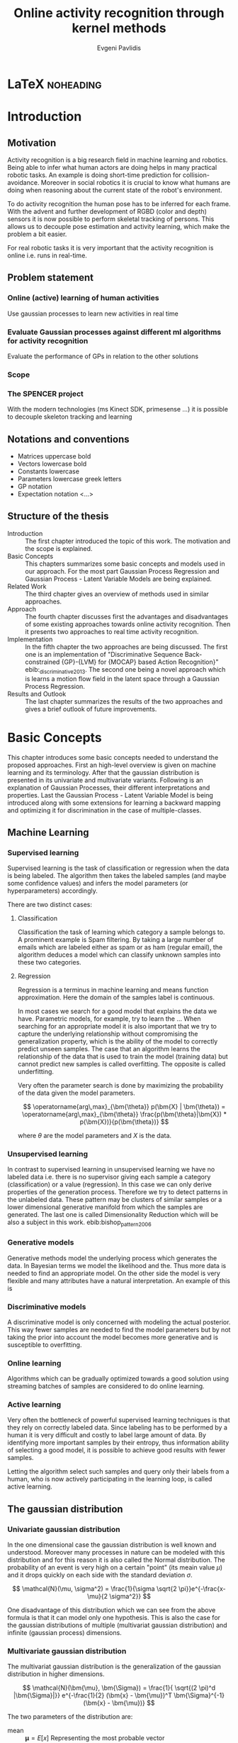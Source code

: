 #+PROPERTY: header-args:lisp :results replace :session
#+PROPERTY: header-args:python :results none :session test :exports none

#+COLUMNS: %25ITEM %TAGS %PRIORITY %TODO

* LaTeX                                                            :noheading:

#+BEGIN_SRC emacs-lisp :exports none
(setenv "PYTHONPATH" (concat (getenv "PYTHONPATH") ":./code/spencer"))
#+END_SRC

#+TITLE: Online activity recognition through kernel methods
#+AUTHOR: Evgeni Pavlidis

#+LaTeX_CLASS: scrbook
#+LaTeX_CLASS_OPTIONS: [11pt,a4paper,bibtotoc,idxtotoc,headsepline,footsepline,footexclude,BCOR12mm,DIV13]
#+LaTeX_CMD: xelatex

# --- Packages
#
#+LaTeX_HEADER: \usepackage{pdfsync}
#+LaTeX_HEADER: \usepackage{scrpage2}

#+LaTeX_HEADER: \usepackage{hyperref}


#+LaTeX_HEADER: \usepackage{palatino}
#+LaTeX_HEADER: \usepackage{pifont}
#+LaTeX_HEADER: \usepackage{rotating}
#+LaTeX_HEADER: \usepackage{float}
#+LaTeX_HEADER: \usepackage[utf8]{inputenc}
#+LaTeX_HEADER: \usepackage{marvosym}

#+LaTeX_HEADER: \usepackage{amsmath}
#+LaTeX_HEADER: \usepackage{amsfonts}
#+LaTeX_HEADER: \usepackage{amssymb}
#+LaTeX_HEADER: \usepackage{bm}
#+LaTeX_HEADER: \usepackage{textcomp}

#+LaTeX_HEADER: \usepackage{makeidx}
#+LaTeX_HEADER: \usepackage{subfigure}
#+LaTex_HEADER: \usepackage{graphicx}

#+LaTeX_HEADER: \usepackage{todonotes}
#+LaTeX_HEADER: \usepackage{setspace}


#+LaTeX_HEADER: \usepackage{titlesec}
#+LaTeX_HEADER: \usepackage{emptypage}
#+LaTeX_HEADER: \usepackage{styles/tumlogo}


# --- Options
#
#+LaTeX_HEADER: \pagestyle{scrheadings}



# --- TITLE ---
#
#+LaTeX_HEADER: \let\OldMaketitle\maketitle
#+LaTeX_HEADER: \renewcommand{\maketitle}{
#+LaTeX_HEADER: \pagenumbering{roman} 
#+LaTeX_HEADER:
#+LaTeX_HEADER: }



#+begin_latex
\include{components/info}
\include{components/cover}
\include{components/titlepage}

\include{components/abstract}
\include{components/abstract_german}
\include{components/disclaimer}
#+end_latex






# --- Table of Contents
# 
#+OPTIONS: toc:nil   
#+TOC: headlines 2

# --- Bibliography
#
#+BIBLIOGRAPHY: bibliography plain limit:t
#+STYLE: &lt;link rel="stylesheet" type="text/css" href="css/org.c


#+begin_latex

\newcommand{\TODO}[1]{\todo[color=red]{#1}}
\listoftodos 
\pagenumbering{arabic} 


\setcounter{secnumdepth}{2}

#+end_latex


\TODO{cite:software packages and tools used}
\TODO[color=red,textsize=large]{cite:datasets (mocap, daily activities, ms activities)}
\TODO{Check bibliography style and data!!!}


* Introduction
** Motivation
Activity recognition is a big research field in machine learning and robotics. Being able to infer what human actors are doing helps in many practical robotic tasks. An example is doing short-time prediction for collision-avoidance. Moreover in social robotics it is crucial to know what humans are doing when reasoning about the current state of the robot's environment.

To do activity recognition the human pose has to be inferred for each frame.  
With the advent and further development of RGBD (color and depth) sensors it is now possible to perform skeletal tracking of persons. This allows us to decouple pose estimation and activity learning, which make the problem a bit easier.

For real robotic tasks it is very important that the activity recognition is online i.e. runs in real-time. 

** Problem statement
*** Online (active) learning of human activities
Use gaussian processes to learn new activities in real time
*** Evaluate Gaussian processes against different ml algorithms for activity recognition
Evaluate the performance of GPs in relation to the other solutions

*** Scope
*** The SPENCER project
\missingfigure{spencer prototype robot (Bender B21)}

\missingfigure{spencer robot}
With the modern technologies (ms Kinect SDK, primesense ...) it is possible to decouple skeleton tracking and learning

\missingfigure{skeleton representation}

** Notations and conventions
- Matrices uppercase bold
- Vectors lowercase bold
- Constants lowercase
- Parameters lowercase greek letters
- GP notation
- Expectation notation <...>
** Structure of the thesis
- Introduction ::
   The first chapter introduced the topic of this work. The motivation and the scope is explained.
- Basic Concepts ::
   This chapters summarizes some basic concepts and models used in our approach. For the most part Gaussian Process Regression and Gaussian Process - Latent Variable Models are being explained. 
- Related Work :: The third chapter gives an overview of methods used in similar approaches.
- Approach :: The fourth chapter discusses first the advantages and disadvantages of some existing approaches towards online activity recognition. Then it presents two approaches to real time activity recognition. 
- Implementation :: In the fifth chapter the two approaches are being discussed. The first one is an implementation of "Discriminative Sequence Back-constrained {GP}-{LVM} for {MOCAP} based Action Recognition}" ebib:_discriminative_2013. The second one being a novel approach which is learns a motion flow field in the latent space through a Gaussian Process Regression.
- Results and Outlook :: The last chapter summarizes the results of the two approaches and gives a brief outlook of future improvements.

* Basic Concepts
This chapter introduces some basic concepts needed to understand the proposed approaches. First an high-level overview is given on machine learning and its terminology. After that the gaussian distribution is presented in its univariate and multivariate variants. Following is an explanation of Gaussian Processes, their different interpretations and properties. Last the Gaussian Process - Latent Variable Model is being introduced along with some extensions for learning a backward mapping and optimizing it for discrimination in the case of multiple-classes. 
 
** Machine Learning
*** Supervised learning
Supervised learning is the task of classification or regression when the data is being labeled. 
The algorithm then takes the labeled samples (and maybe some confidence values) and infers the model parameters (or hyperparameters) accordingly. 

There are two distinct cases:

**** Classification
\missingfigure{classification example}
Classification the task of learning which category a sample belongs to. A prominent example is Spam filtering. By taking a large number of emails which are labeled either as spam or as ham (regular email), the algorithm deduces a model which can classify unknown samples into these two categories.

**** Regression
\missingfigure{regression example}
Regression is a terminus in machine learning and means function approximation. Here the domain of the samples label is continuous. 

In most cases we search for a good model that explains the data we have. Parametric models, for example, try to learn the ...
When searching for an appropriate model it is also important that we try to capture the underlying relationship without compromising the generalization property, which is the ability of the model to correctly predict unseen samples. The case that an algorithm learns the relationship of the data that is used to train the model (training data) but cannot predict new samples is called overfitting. The opposite is called underfitting. 


Very often the parameter search is done by maximizing the probability of the data given the model parameters. 

$$ \operatorname{arg\,max}_{\bm{\theta}} p(\bm{X} | \bm{\theta}) = \operatorname{arg\,max}_{\bm{\theta}} \frac{p(\bm{\theta}|\bm{X}) * p(\bm{X})}{p(\bm{\theta})} $$

where $\theta$ are the model parameters and $X$ is the data.

*** Unsupervised learning
In contrast to supervised learning in unsupervised learning we have no labeled data i.e. there is no supervisor giving each sample a category (classification) or a value (regression). In this case we can only derive properties of the generation process. Therefore we try to detect patterns in the unlabeled data. These pattern may be clusters of similar samples or a lower dimensional generative manifold from which the samples are generated. The last one is called Dimensionality Reduction which will be also a subject in this work. ebib:bishop_pattern_2006 

\missingfigure{dimensionality reduction example}

*** Generative models
Generative methods model the underlying process which generates the data. In Bayesian terms we model the likelihood and the. Thus more data is needed to find an appropriate model. On the other side the model is very flexible and many attributes have a natural interpretation. An example of this is \todo{generative model example}

*** Discriminative models
A discriminative model is only concerned with modeling the actual posterior. This way fewer samples are needed to find the model parameters but by not taking the prior into account the model becomes more generative and is susceptible to overfitting.

*** Online learning
Algorithms which can be gradually optimized towards a good solution using streaming batches of samples are considered to do online learning. 

*** Active learning
Very often the bottleneck of powerful supervised learning techniques is that they rely on correctly labeled data. Since labeling has to be performed by a human it is very difficult and costly to label large amount of data. By identifying more important samples by their entropy, thus information ability of selecting a good model, it is possible to achieve good results with fewer samples.

Letting the algorithm select such samples and query only their labels from a human, who is now actively participating in the learning loop, is called active learning. 

** The gaussian distribution
*** Univariate gaussian distribution
In the one dimensional case the gaussian distribution is well known and understood. Moreover many processes in nature can be modeled with this distribution and for this reason it is also called the Normal distribution. The probability of an event is very high on a certain "point" (its meain value $\mu$) and it drops quickly on each side with the standard deviation $\sigma$.

$$ \mathcal{N}(\mu, \sigma^2) = \frac{1}{\sigma  \sqrt{2 \pi}}e^{-\frac{x-\mu}{2 \sigma^2}} $$

One disadvantage of this distribution which we can see from the above formula is that it can model only one hypothesis. This is also the case for the gaussian distributions of multiple (multivariat gaussian distribution) and infinite (gaussian process) dimensions.

*** Multivariate gaussian distribution
The multivariat gaussian distribution is the generalization of the gaussian distribution in higher dimensions.

$$ \mathcal{N}(\bm{\mu}, \bm{\Sigma}) =  \frac{1}{  \sqrt{(2 \pi)^d |\bm{\Sigma}|}}
e^{-\frac{1}{2} (\bm{x} - \bm{\mu})^T \bm{\Sigma}^{-1}  (\bm{x} - \bm{\mu})} $$

The two parameters of the distribution are:
- mean :: $\bm{\mu} = E[x]$ Representing the most probable vector
- covariance :: $\bm{\Sigma}$ Representing the mutual variance for each pair of the elements of the random vector: $\bm{\Sigma}_{ij} = Cov[x_i, x_j]$

The exponent is mahalanobis distance, which measures the distance of a point to the ellipsoid defined by the covariance matrix.\todo{cite}

*** Properties of gaussian distributions
\todo{Write about total probability and such}
Aside for being an appropriate model for many processes occurring in nature, gaussian distributions are also very nice to work with. The marginal and conditional of two gaussian distributions are also gaussian. 

One reason GPs are straightforward and work is the math behind them. It is just linear algebra operations.

Product of two multivariate gaussian distributions:

$$ \mathcal{N}(\bm{x}; \bm{\mu_x}, \bm{\Sigma_x} ) \mathcal{N}(\bm{y}; \bm{\mu_y}, \bm{\Sigma_y} ) =  
\frac{1}{  \sqrt{(2 \pi)^d |\bm{\Sigma}|}} e^{-\frac{1}{2} (\bm{x} - \bm{\mu_x})^T \bm{\Sigma}^{-1}  (\bm{x} - \bm{\mu})} 
\frac{1}{  \sqrt{(2 \pi)^d |\bm{\Sigma}|}} e^{-\frac{1}{2} (\bm{x} - \bm{\mu_y})^T \bm{\Sigma}^{-1}  (\bm{x} - \bm{\mu_y})} $$


Marginal of a multivariate gaussian:

Conditional of a multivariate gaussian: 



\todo{cite Gaussian Winter School slides Philipp Hennig}



** Gaussian Processes
Consider the multivariate gaussian distribution above. If we want to model the distribution of discrete function defined over a finite interval,
we can treat each element of the vector $\bm{x}$ as an point of the function. Thus we can we can view the multivariate gaussian distribution as a probability function over the function space. Letting the dimensionality $d$ go to infinity (the distance between each point goes to zero) we can model continuous functions. ... ueberleitung GPs ... 

In this case the mean is a point in the function space, thus a function $E[\bm{x}] = f(x)$. And because of the fact that we now have infinite dimensions the covariance can be seen as an "/infinite/ matrix/", thus a function of two elements: $Cov(x,y)$.
 

Thus it can be seen as a gaussian distribution over the function space. ebib:rasmu



ssen_gaussian_2006

A gaussian process can be also seen as the bayesean posterior consisting of the product of the (gaussian) functional prior and the observed samples.??? Another view is a kernelized regression with infinite parameters. ebib:rasmussen_gaussian_2006

A gaussian process is a non-parametric model and is governed by the hyperparameters of the used kernel. This also means that the model is less prune to overfitting which is an important property as it not needed to perform cross validation.

*** ARD kernel
*** Regression
\missingfigure{nice GP regression example}

*** Learning
In the case of a GP the learning phase is different than in parametric models, where the model parameters are inferred from the data.  
GPs hyperparameter learning by variational optimization (data fit term + cov. regularizer)

In contrast to parametric models gaussian processes are less prune to overfitting because of the covariance regularizer term.


$$ E(\theta) = \frac{1}{2}\log({K}) - \frac{y^T K^{-1} y}{2} $$

*** Classification
Classifying with GPs is a little more involved, because of the
discriminative function and the fact that the likelihood \todo{explain
problems of GP classification right} is not a Gaussian. For this
reason different models exist which try to approximate this
likelihood.

*** Advantages
**** non parametric
Because the model is not parametric it does not suffer from  

**** probabilistic
The hyperparameters can be interpreted. The lenghtscale controls how much neighboring points contribute to the covariance of the function.

**** generative


**** nice for Bayesian
**** linear algebra operations (marginals and conditionals)
*** Disadvantages
**** Unimodal
**** susceptible to outliers
The student-t distribution is robust against outliers but is much harder to deal with.
**** high computational complexity
$\mathcal{O}(n^3)$

There are sparse GP methods which approximate the model. An example are the informative vector machines (IVM) which reduce the complexity to $\mathcal{O}(d^2 n)$ where d is a subset of the samples selected by maximum entropy. ebib:lawrence_fast_2003

**** memory heavy
A GP saves all data points...


*** Algorithms
**** Sparse GPs (IVM)
***** IVM for multiple classes ebib:seeger_sparse_2004

** GP-LVM

The GP-LVM performs a non-linear dimensionality reduction from an observed space$X$ to a latent space $Y$ ebib:lawrence_probabilistic_2005
It does this by maximizing the likelihood $$p(Y|X) = p(Y|f)p(f|X)$$ using a gaussian prior for the mapping $f$. Technically it a GP-LVM is a product of Gaussian Processes which model a regression of the mapping from observed space to one latent dimension. \todo{formulas etc.} 
The model learns a (non-linear) mapping from latent space to observed space. This means also that if we want to compute the latent position of a new observed sample we have to compute the ...\todo{elaborate GP-LVM}. Using a linear kernel the model generalizes to \todo{PCA} PCA. By using a non linear kernel a non-linear mapping is inferred making it a non-linear latent variable model.

\missingfigure{example GP-LVM, skeleton}

*** Principal Components Analysis
The Principal Components Analysis is an method which.

This method has an 
Tipping and Bishop, Journal of the Royal Statistical Society (1999)
  
*** Back-constraints GP-LVM
One problem with this model is that it does not preserve local distances in the latent space.This is because it tries to explain the data by moving distant samples from the observed space also far apart in the latent space. This problem is addressed by Lawrence et al. in the back-constrained GP-LVM ebib:lawrence_local_2006. A mapping $g_i(y_i) = x_i$ is introduced which constrains the points in latent space to be more near if they are also near in the observed space. Instead of optimizing directly on $X$ the back-constrained GP-LVM optimizes using the  mapping instead. 

Having this back-constraints also gives us a mapping from observed space to latent space which can be used to project a new sample into the latent space without costly maximum likelihood estimates. 
\missingfigure{example BCGPLVM}

*** Discriminative GP-LVM
Another improvement in the context of classification in latent space is the Discriminative GP-LVM ebib:urtasun_discriminative_2007. Using the GDA \todo{elaborate GDA} a prior is being enforced on the LVM which ensures that samples from one class are more clustered and different classes are more separated in the latent space. This is done by maximizing the between-class separability and minimizing the within-class variability while optimizing the log likelihood of the GP-LVM.ebib:urtasun_discriminative_2007
 
*** Other variants
**** Bayesian GP-LVM
An interesting approach for computing the likelihood of the latent variable mapping was proposed in ebib:titsias_bayesian_2010. By using a variational method it becomes possible to marginalize over $X$. Doing so the mapping can be learned together with an \todo{explain ARD} ARD kernel. This way the dimensionality of the manifold can be learned from the data. 

**** Subspace GP-LVM

**** Manifold Relevance Determination
Combining the Subspace GP-LVM with the variational approach and the ARD kernel it is possible to learn the manifold \todo{explain MRD}.ebib:damianou_manifold_2012

*** Advantages
*** Disadvantages

**** The objective function is non-convex
This in fact is the biggest problem as it limits its use on real world data, because for more complex data and (latent manifold structures) there will likely be many local minima. For this reason it is crucial to choose a good initialization. Examples are PCA, Local Linear Embedding or Isomap.
*** GP-LVM for human motion
As the space of human motion is high-dimensional (spatio-temporal) dimensionality reduction is crucial for a number of models dealing with human motion (e.g. ebib:fan_gaussian_2011l).
The GP-LVM preserve the distances in the mapping and are therefore suitable to model human motion with high noise of the poses see Urtasun DGPLVM
Newest addition is ebib:jiang_modeling_2014

** Dynamic Time Warping
The Dynamic Time Warping is an algorithm which tries to find a minimal warping path between two sequences. Since we are not interested in the path itself but in the cost of the minimal path we define the DTW as a mapping from two time series to an real value.

\missingfigure{algorithm}

We consider DTW to be a distance which is not entirely correct as the triangle inequality does not hold. Nevertheless it gives us a notion of how similar two time series are and since it is non-negative ( $d(x,y) >= 0$ ), symmetric ( $d(x,y) = d(y,x)$ ) and respects the identity property ( $d(x,x) = 0$ ) it can be used to define a meaningful kernel. ebib:shimodaira_dynamic_2001

* Related work
** Overview
*** a survey on vision based action recognition ebib:poppe_survey_2010
*** machine vision for human activities: a survey ebib:turaga_machine_2008
** Histogram based approaches
*** Motion history image 

*** Motion energy image

** Gaussian Mixture Based HMM for Human DailyActivity Recognition Using 3D Skeleton Features
** Sung et al. ebib:sung_unstructured_2012
*** Features: Skeleton data + HOG features of RGBD image and depth image 
*** Naive classification: SVM
*** Maximum entropy markov model
Solved via max-flow/min-cut
** RGB-D Camera-based Daily Living Activity Recognition ebib:zhang_rgb-d_2012
*** Bag of Features
#+begin_src dot :file figures/bag-of-features-approach.png
   digraph pipeline {
     label="pipeline";
     rankdir=LR;

     node [color=blue, shape=box];
  
     feature_extraction;
     k_means;
     vector_quantization;
     centroids[shape=ellipse];

     feature_extraction -> k_means -> vector_quantization -> centroids;

     subgraph {
        label =  "bag_of_features";
     }     
  }
#+end_src

#+RESULTS:
[[file:figures/bag-of-features-approach.png]]

See [fn:2]

*** Features: Structural and Spatial motion
Feature capturing transition between two frames
*** Bag of Features approach (historgram of features)
*** Other: People identification (reidentification)
** Learning Human Activities and Object Affordances from RGB-D Videos 
*** Learning both: activities and object detection/affordance
*** Using Markov Random Field and SVM for learing
** Eigenjoints ebib:yang_effective_2013
** Gaussian Process - Latent Conditional Random Field (GP-L CFR)
ebib:jiang_modeling_2014 use GP-LVM to reduce dimensionality of human motion. (earlier approach was Gibbs sampling) 
** GPDM
In ebib:wang_gaussian_2005 the dynamics of the latent space is being modeled from time series data. In ebib:wang_gaussian_2008 this model is being used to model human motion by applying a GP-LVM to the high-dimensional mocap data and simultaneously learning the dynamic transition in the latent space:

                     $$ x_{t_{k+1}} = f(x_{k}) $$

$f(x)$ is being modeled by a gaussian process.

This model was applied for activity recognition in ebib:jamalifar_3d_2012 where the classification is done through an SVM in the hyperparameter space. (only 2? features)
** Joint Gait Pose Manifold
The JGPM models the activity and the gait in an common latent space. This way several samples from different persons are modeled with the addition with the gait and do not corrupt the class model.
** Dynamic time warping

** See also 
A class of space-varying parametric motion fields for human activity recognition

** Analysis
Skeleton features are sufficient but other features can be useful:
- hand recognition
- head pose recognition
- situation awareness
  ...
  
*** Observations
- Difference between activity and action
  Activities are composed of actions
- Context information can tremendously help in classification of activities (e.g. object detection and human anticipation)
- Skeleton data is sufficient for classification (ebib:ibbt_does_????)
  and also robust to changes in appearance (most state-of-the-art methods work with visual features)
  and also unobtrusive and sensible data doesn't need to be stored (like face features etc.)
*** Approaches
**** Discriminative Sequence BCGPLVM
Use this to find the activity
***** DTW between walking and walking backwards very big ...
***** not taking temporal dimension into account
**** GPDM
***** approach to classify by hyperparameters not optimal
**** VarGPDS
***** very slow computation
**** Classify by dynamics of the skeleton (this should bring good classification)
***** GPDM can model the dynamics of the movement
***** has good properties (gaussian processes)
***** has intrinsic dim reduction
***** ?? shared GP-LVM to model different activities in the same latent manifold ??
*** Problems and solutions
**** limited sample data - probabilistic model + discriminative
Probabilistic (and generative ??) models are more accurate using fewer samples, because they model the probability directly ...  
**** high dimensional - dim reduction(gp-lvm)

**** classification - BC GP-LVM + discriminative
**** time series data - GPDM
An can be modeled as a sequence of consecutive poses. Hence a dynamical model. By using a dynamical model classification becomes more discriminative. 
**** confidence is important !!!
Using a probabilistic model (especially gaussian processes) we also get a confidence which in turn can be used for active learning
**** high dim. noise => GP-LVM is very robust because of the nature of optimization (distance is preserved instead of locality)
*** Assumtpions
**** Skeleton tracking is correct and stable
For the algorithm we assume that the skeleton extraction from RGBD data works as expected.
This is far from the truth with current skeleton tracking algorithms but we also get confidences of the poses.
This way we can prune a large number of incorrect poses and because we model the dynamics and do not compare poses this is not a big problem.
**** Smooth skeleton transition !!!
**** Correctly labeled samples (no outliers)
*** Ideas
**** Model
***** Use hand and/or head features
****** Head direction is important
****** Hand structure is very important for most tasks
****** Object interrelation ???
****** Use HOG for hand features only
***** Bhattacharyya distance

***** bag of features 
- no time dependency
- no online capable because of k-means clustering
***** maximum entropy markov model
- complex, performance not that good
***** GP-LVM
- good to reduce the dimensionality
- used in some papers
***** Learn a model of an activity and compare it with the help of a covariance function
**** Analogy LVM <-> marionettes



* Approach
** Datasets
*** [[http://pr.cs.cornell.edu/humanactivities/data.php][Cornell Activity Dataset]]

Active learning using Gaussian Processes.
We will use the "Cornell Activity Datasets (CAD-60 & CAD-120)"[fn:1] to learn and evaluate 
the performance of an implementation of Gaussian Processes. 

The data set s consist of an sequence of frames which include: 
- Image data
- RGBD data
- Skeleton information: (joint position and orientation)
- annotated meta information (e.g. activity)
** Feature extraction
We get the joint positions and the angles between them in the camera frame defined by the used depth camera (.e.g Microsoft's Kinect). We want these data in the frame of the skeleton. When extracting features we have to make sure that we have scale and view invariant features of the skeleton.

One way to achieve scale invariance is to normalize all link lengths in respect to the torso link. To make the pose view invariant we have to define a local skeleton frame which captures the skeletons /orientation/ in the world coordinate system.

\missingfigure{local skeleton frame}

Another way to achieve scale and view invariance is to not consider the 3D points of the joints all together but instead to take only the angles of the joints as features.


An interesting approach is used in ebib:theodorakopoulos_pose-based_2014, which is to define a polar coordinate frame for each joint and use the two angles as features. This way we also reduce the observation space.

As discussed in [[Related Work]] many methods also make the extracted features time invariant (e.g. Eigenjoints). However since we want to model the dynamics we do not use time invariant features.

** Dynamic time warping with mahalanobis distance 
:( exists already 
Learning Mahalanobis distance for DTW based online signature verification 
maybe use fisher discriminant analysis as in the disr. seqBCGPLVM

** Discriminative Sequence Back-Constrained GP-LVM
In the paper "Discriminative Sequence Back-Constrained GP-LVM for MOCAP Based
Action Recognition"ebib:_discriminative_2013 the authors propose a method for
classifying MOCAP actions.

#+begin_src dot :file figures/seq-gplvm-approach.png
   digraph pipeline {
     label="Pipeline: Sequence back-constrained GP-LVM pipeline ... CITATION";

     node [color=blue, shape=box];

     subgraph clusterLearning {
        style = filled;
        label =  "learning";
        feature_extraction -> gplvm -> latent_space -> centroids;
        sequence_constraints -> gplvm;
        discriminative_constraints -> gplvm;

        discriminative_constraints [shape=ellipse, label="discriminative  constraints"];
        sequence_constraints [shape=ellipse, label="sequence constraints"];
        { rank=same; gplvm; sequence_constraints; discriminative_constraints; }
     }

     centroids -> SVM;

     subgraph clusterRecognition {
              label = "recognition";
              sequence_mapping -> SVM -> activity_class;           
     }
  }
#+end_src

#+RESULTS:
[[file:figures/seq-gplvm-approach.png]]


By using a similarity feature for the sequences in
the observed space and constraining the optimization to preserve this measure
the local distances between the sequences are transferred into the latent space.
This has two advantages. First of all the sequences have a meaningful clustering
in the latent space. Second by also learning the back-constraint it is possible
to calculate the centroid of a sequence in the latent space directly without
maximizing a likelihood. This in turn is being used to do real-time
classification for actions. The mapping is defined as a linear combination of
the DTW distance between every other sequence. For every latent dimension $q$ we
have:

              $$ g_{q}(Y_s) = \sum_{m=1}^{S} a_{mq} k(Y_s,Y_m) $$

where the similarity measure is $k(Y_s, Y_m) = \gamma e^{DTW(Y_s, Y_m)}$. This
measure is to be preserved in the latent spaces.

       $$ g_q(Y_s) = \mu_{sq} = \frac{1}{L_s} \sum_{n \in J_s} x_{nq} $$

This constraints are being enforced in the optimization by adding Lagrangians to the objective function.

\missingfigure{example of discriminative and back-constrained latent space}

Furthermore, by applying the Discriminative GP-LVM we ensure that poses of different activities are separated from each other and poses from similar activities are located closer together. This ensures that the centroid of an activity is more informative and thus discriminative. The Discriminative GP-LVM works by also maximizing the between class variance and minimizing the in-class similarity ebib:urtasun_discriminative_2007 \todo{expain D GP-LVM properly}
Also by applying the Discriminative GP-LVM the clustering of similar actions and
the distances of different actions is enhanced which allows for a better
classification. Recognition is being done by applying the mapping above to the
new sequence and using a SVM in the latent space.

*** Advantages
Recognition can be done in real time by using the learned back constrained. The centroid in the latent space is being calculated for the whole sequence and classified by the SVM. 

*** Improvements
The GP-LVM learns a mapping for each pose but does not consider velocities and accelerations. If we take a pose along with its first and second moments (let us call them poselets) as the high-dimensional space we allow for the temporal displacements to be also modeled.
The latent space represents the poselet and the DTW kernel in the constraint captures also the motion of the activity.

*** Shortcomings
As the optimization for GP-LVM is determined by the above similarity measure and the discriminative criterion online optimization is very difficult. It is thus highly likely that performing a gradient online optimization will be stuck in an local minimum.

Also one problem with the real-time recognition is that determining when a activity has ended/begun is very difficult. Also as we do not know how long a sequence is we have to calculate the centroid for several time frames.

** Extensions:
*** Learn poselets (pose and velocities) to capture dynamics
*** Use mahalanobis for the DTW 
** GP- Latent Motion Flow Field (based on the gp regreesion flow)
Many models which use GP-LVM to reduce the high dimensional space into fewer dimension. These approaches make the problem more feasible but the problem remains how to do classification for time-series data. Human motions are mostly characterized by the dynamics of the model (temporal dimension). So we have to compare trajectories in the latent space. One idea is to use GPRF as classification can be done using second order dynamics which should give better results. Going further the activity itself is characterized by the first and second moments of the trajectory function. By explicitly modeling the velocity of the trajectory we can take changes in the joint movement into account.

The Gaussian Process Regression Flow ebib:kim_gaussian_2011 can be used to model the trajectories in the latent space.




The GP-LMF method is inspired by this model. The difference being that in the case of activity recognition we do not know the starting position and also the trajectories can have significantly different lengths. For this reason it is very difficult to normalize with respect to the time dimension.
Nevertheless, resulting from the properties of Gaussian Process regression, we have also a dense mean flow field and dense variances. This allows us perform efficient and robust online recognition in the latent space.

This model is attractive for two reasons. First real-time classification of incomplete trajectories is possible. Second it is possible to do online learning by simply adding the new class as a new flow field to the pool of GPs. It is very difficult to adjust the other models for online learning, because of the problem that we can get stuck in a local minimum when optimizing the parameters of the GP.

The idea is to learn a motion field in the latent space for each activity. This can be achieved by learning the velocity function of the latent point just like in the GPRF model presented above. With the difference that we do not use the spatio-temporal domain but learn only the flow in the latent space. The reason being that we do not have starting and ending positions for each activity and also the lengths can be variable. On top of that we also want to recognize an activity which is being interrupted by another activity, so we can't fix the lengths of the trajectories. 

\missingfigure{example of several flow fields inside latent space}

Each activity has its own flow field. Recognition and prediction is done by calculating the energy of the currently moving point with each different field. The field with the minimum energy represents the most probable activity as the point follows more closely its "current" of motion.

Variances in the speed of performing an activity can be modeled by giving the point in the latent space a mass which can be adjusted in real time.
When a point has greater mass then it needs more energy to be propagated along the flow field (the overall activity is slower) and vice versa.

An advantage of this method is that activities with repetitive motions, such as walking or running, can be learned without using periodic kernels or other means to model them explicitly. Repetitive motions can be seen as just multiple samples of the same motion which define the flow field.

#+begin_src dot :file figures/gplmf-approach.png
digraph pipeline {
        label="Pipeline: Gaussian Process - Latent Motion Flow";

        node [color=blue, shape=box];

        subgraph clusterLearning {
                label = "learning"
        
                subgraph clusterDimReduction {
                        style = filled;
                        label =  "dim. reduction";
                        feature_extraction -> gplvm -> latent_space;
                        back_constraints -> gplvm;

                        back_constraints [shape=ellipse, label="back constraints"];
                        { rank=same; gplvm; back_constraints; }
                }

                latent_space -> numerical_derivative -> GPs -> flow_model;
                
                
        }

        energy_computation -> flow_model [arrowhead=dot, style=dashed];

        subgraph clusterRecognition {
                label = "recognition";
                online_sequence -> energy_computation -> class;           
        }
}
#+end_src

#+RESULTS:
[[file:figures/gplmf-approach.png]]

*** Learning the flow field
We deploy GP for learning the flow field which gives us several advantages.

\missingfigure{latent space (several samples of one activity) with flow field}
**** Effects of the hyperparameters

Changing the /lengthscale/ defines how much each point is contributing to the regression process. It can be interpreted as a smoothness factor which governs how strong the interpolation of the flow field is performed on the latent points.

Changing the signal variance controls how much 


\missingfigure{effect of hyperparameters on the resulting flow field}



*** Interpretation
The proposed model has a natural interpretation. A point represents a pose in latent space and an activity is a trajectory in time inside the same space. With the flow field we learn the motion tendencies for each pose. When performing recognition we for each separate flow the energy needed to traverse the flow. If we consider that the point has a mass we can model the speed at which activities are being done. This way we can recognize when a point leaves an activity, which represents a /motion current/, and passes over to some other activity.

*** Advantages
**** Recognition
The current activity is being mapped into the latent space. Through the learned back-constrained. The recognition is being performed solely in the latent space. By propagating the current position by each flow field we can calculate the next possible pose. By comparing the similarity considering the variances we have a measure of how well the current activity resamples each flow field e.g. learned activity.

**** Prediction
If we have detected the activity predicting is simply a matter of propagating the pose through the flow field by taking the mean of the GP.

**** Online learning

**** Natural interpretation
**** Novelty detection (anomaly detection)
In ebib:kim_gaussian_2011 the authors present the ability of the GPRF model for anomaly detection. 
This approach is also suitable for finding new classes as the above energy value can be used to recognize novel activities. The reasoning is that if we cannot find an flow field with a small energy the activity has to be unobserved.

**** Active learning
**** Multiple Hypothesis Prediction
Since we have a GP representing our flow field we can predict future point positions with the mean value. Moreover also having informative variances we can sample several possible trajectories. This can be accomplished using an particle filter. Hence we can have multi-hypothesis predictions along with their probabilities.
*** Problems
**** Dimensionality reduction
Performing a non-linear dimensionality reduction is no easy task. Testing was done with only two dimensions as it easier to visualize the latent space and the resulting flow fields.
A latent space with higher dimension will naturally make the reduction more robust and the field will have a more natural interpretation....

**** Stable class mean flow field
When learning a stable flow field from several samples the field can degenerate with the inclusion of strong variable paths. Therefore it is important to ensure that the algorithm learns stable paths. This can be achieved by sampling uniform random sampling from all samples of the same activity.

\todo{active learning - problem ??}

*** Learning the motion flow field
One problem we encounter by learning the motion flow field from several samples is complexity of the Gaussian Process. There are two solutions for this. The first one is to use a sparse GP model. The second one is to sample points from all samples and use only those that are most suitable for the regression. If we take IVM as the sparse GP model both approaches can be seen as equivalent as the IVM will automatically take the most informative samples.

*** Recognition
Energy minimization:

$$ E_{t_1,t_n} = \sum_{i \in \mathcal{T}, j \in \mathcal{T}} E_{i,j} + regularizer $$

where the regularizer ensures that we do not change flow fields often...


* Results

** Software
MATLAB - FGPLVM 
Dataset: [[http://mocap.cs.cmu.edu][CMU Motion capture dataset]]
- Emacs/Org-mode
- IPython
- SciPy/NumPy
- GPy
- mlpy





* Conclusions and Outlook

* Latex end                                                       :noheading:
#+begin_latex
\listoffigures
\bibliographystyle{plain}
\bibliography{bibliography}
#+end_latex


* LAB                                                              :noexport:
** Classification
*** Dataset management
#+begin_src python
import glob
import os
import numpy as np


data_set_indices = []
# indices of positions of first 11 joints (joints with orientation)
# 9 ori + 1 conf   +   3 pos + 1 conf = 14 
for joint in range(0,11):
  for x in range(10,13):
    data_set_indices.append(1 + joint*14 + x);

# indices of hands and feet (no orientation)
for joint in range(0,4):
  for x in range(0,3):
    data_set_indices.append(155 + joint*4 + x);
        

default_data_dir=os.getenv("HOME")+'/data/human_activities'

      
class DatasetPerson:

  data_dir = "";
  person = -1;
  direcotory = "";
  activity_label = dict();
  classes = list();
  activity = ''
  data = None

  def __init__(self, data_dir=default_data_dir, person=1):
    self.data_dir = data_dir;
    self.person = person;
    self.directory = data_dir + '/data'+ str(person) + '/';

    # read labels
    with open(self.directory + '/activityLabel.txt') as f:
      self.activity_label = dict([filter(None, x.rstrip().split(',')) for x in f if x != 'END\n']);

    self.classes = list(set(self.activity_label.values()));
    self.activity = self.activity_label.keys()[0]
    self.load_activity(self.activity)


  def load_activity(self, activity):
    self.activity = activity
    file_name = self.directory + activity + '.txt';
    self.data = np.genfromtxt(file_name, delimiter=',', skip_footer=1);

  def get_processed_data(self):
    data = self.data[:, data_set_indices];

    # take relative position of the joints (rel. to torso)
    for row in data:
      torso_position = row[6:9]
      for joint in range(0, 15):
        row[joint*3:joint*3+3] -= torso_position

    return data

  def get_pose(self, frame):
    return Pose(self.data[frame])
#+end_src

*** Visualization
**** Skeleton structure
#+begin_src python
LINKS = {'torso' : ['neck', 'left_shoulder', 'right_shoulder', 'left_hip', 'right_hip'],
         'neck' : ['head'], 
         'left_shoulder' : ['left_elbow'],
         'right_shoulder' : ['right_elbow', 'left_shoulder'],
           'right_elbow' : ['right_hand'], 
           'left_elbow' : ['left_hand'], 
           'left_hip' : ['left_knee', 'right_hip'], 
           'right_hip' : ['right_knee'],
           'left_knee' : ['left_foot'], 
           'right_knee' : ['right_foot'],}



JOINTS_WITH_ORIENTATION = ['head', 'neck', 'torso', 'left_shoulder', 'left_elbow', 
                             'right_shoulder', 'right_elbow', 'left_hip', 'left_knee',
                             'right_hip', 'right_knee']

JOINTS_WITHOUT_ORIENTATION = ['left_hand', 'right_hand', 'left_foot', 'right_foot']

JOINTS = JOINTS_WITH_ORIENTATION + JOINTS_WITHOUT_ORIENTATION


#+end_src

**** Pose data structures
#+begin_src python
import numpy

class Joint:
  position = None;
  orientation = None;
    
  def __str__(self):
    return "Joint[\n Position: %s,\n Orientation:\n %s ]" % (self.position, self.orientation)
      

def parse_joint(data):
  joint = Joint();
  if len(data) > 4:
    joint.position = numpy.array(data[10:13]) / 1000;
    joint.orientation = numpy.array(data[0:9]).reshape((3,3));
  else:
    joint.position = numpy.array(data[0:3]) / 1000;
  return joint
  

class Pose:
  joints = dict();
   
  def __init__(self, data):
    pos = 1;

    for joint_name in JOINTS_WITH_ORIENTATION:
      joint = parse_joint(data[pos:pos+14]);
      pos += 14;
      self.joints[joint_name] = joint;

    for joint_name in JOINTS_WITHOUT_ORIENTATION:
      joint = parse_joint(data[pos:pos+4]);
      pos += 4;
      self.joints[joint_name]  = joint;
#+end_src

**** RVIZ visualization
***** Node setup
#+begin_src python
import roslib;
import rospy;
import math;
from visualization_msgs.msg import Marker
from visualization_msgs.msg import MarkerArray

topic = 'visualization_marker_array'
publisher = rospy.Publisher(topic, MarkerArray)

rospy.init_node('skeleton_pose_visualizer')

#+end_src

#+RESULTS:

***** ROS messages
#+begin_src python
def create_joint_message(joint, id=0):  
  marker = Marker()
  marker.header.frame_id = "/skeleton"
  marker.type = marker.SPHERE
  marker.id = id
  marker.action = marker.ADD
  marker.pose.position.x = joint.position[0]
  marker.pose.position.y = joint.position[1]
  marker.pose.position.z = joint.position[2]
  marker.scale.x = 0.05
  marker.scale.y = 0.05
  marker.scale.z = 0.05
  marker.color.a = 1.0
  marker.color.r = 1.0
  marker.color.g = 1.0
  marker.color.b = 0.0

  return marker

  
from geometry_msgs.msg import Point

def create_link_message(pose, id=0):

  def pos2Point(joint):
    return Point(joint.position[0], joint.position[1], joint.position[2]);

  points = []
  for jointName1 in LINKS.keys():
    for jointName2 in LINKS[jointName1]:
      joint1 = pose.joints[jointName1];
      joint2 = pose.joints[jointName2];
      points.append(pos2Point(joint1));
      points.append(pos2Point(joint2));

  marker = Marker()
  marker.header.frame_id = "/skeleton"
  marker.type = marker.LINE_LIST
  marker.id = id
  marker.action = marker.ADD
  marker.scale.x = 0.02
  marker.color.a = 1.0
  marker.color.r = 1.0
  marker.points = points

  return marker


  
def create_pose_message(pose):
  markerArray = MarkerArray()
  id = 0
  for joint in pose.joints.values():
    markerArray.markers.append(create_joint_message(joint, id))
    id += 1    
    markerArray.markers.append(create_link_message(pose, id))

  return markerArray

#+end_src

#+begin_src python
def visualize_frame(frame, dataset_person=DatasetPerson()):
  publisher.publish(create_pose_message(dataset_person.get_pose(frame)))


import time

def visualize_interval(start_frame=1, end_frame=1000, dataset_person=DatasetPerson()):
  for frame in range(start_frame, end_frame):
    visualize_frame(frame, dataset_person);
    time.sleep(1.0/25.0)
#+end_src

** gplvm
#+begin_src python
import numpy as np
import string
import matplotlib.pyplot as pb
import GPy

def learn_GPLVM(activity):
  p = DatasetPerson();
  p.load_activity(activity);
  data = p.get_processed_data();
  input_dim = 3
  kern = GPy.kern.rbf(input_dim)
  # kern = GPy.kern.periodic_exponential()
  m = GPy.models.BCGPLVM(data, input_dim=input_dim, kernel=kern)

  # initialize noise as 1% of variance in data
  # m['noise'] = m.likelihood.Y.var()/100.
  m.optimize('scg', messages=1, max_iters=1000)

  return m
#+end_src

#+begin_src python
from mpl_toolkits.mplot3d import Axes3D
import matplotlib.pyplot as plt

def visualize_latent_model(model):
  fig = plt.figure()
  ax = fig.add_subplot(111, projection='3d')

  xs = model.X[:,0]
  ys = model.X[:,1]
  zs = model.X[:,2]
  ax.scatter(xs, ys, zs)

  ax.set_xlabel('latent 1')
  ax.set_ylabel('latent 2')
  ax.set_zlabel('latent 3')

  plt.show()

#+end_src

#+begin_src python
import GPy
#+end_src

** Sandbox
#+begin_src python

#+end_src

* Unsorted                                                         :noexport:
** Links
- [[http://glowingpython.blogspot.de/2012/10/visualizing-correlation-matrices.html][visualizing a correlation matrix]]
** Cites
*** Simplicity
Simplicity is a great virtue but it
requires hard work to achieve it
and education to appreciate it.
And to make matters worse:
complexity sells better.
Edsger Wybe Dijkstra 

Simplicity is the ultimate
sophistication.
Leonardo da Vinci
** Ideas
* Deprecated                                                       :noexport:
** Lisp
*** Configuration
**** Prerequisites
***** Common lisp
- sbcl
- quicklisp
***** System
- ros (hydro)
- gsl library

**** Start roscore
#+begin_src sh :results output :shebang "#!/bin/bash" :session test
 roscore&
#+end_src


**** Common Lisp Initialization
[[http://common-lisp.net/project/asdf/asdf/Configuring-ASDF.html][Configuring ASDF]]

Install all ros related packages. e.g:
#+begin_src sh
 sudo apt-get install ros-hydro-roslisp*
 sudo apt-get install ros-hydro-cl-*
#+end_src


We want to run common lisp ros code outside of catkin.
Add the following two files:

***** ~/.config/common-lisp/source-registry.conf.d/roslisp.conf
#+begin_src lisp
(:tree "/opt/ros/hydro/share/")
#+end_src

***** ~/.config/common-lisp/source-registry.conf.d/msgs.conf
#+begin_src lisp
(:tree "/opt/ros/hydro/share/common-lisp/ros/")
#+end_src

*** Visualization

**** Lisp
***** Common lisp packages Initialization
#+begin_src lisp :session 
  (ql:quickload "cl-ppcre")
  (ql:quickload "gsll")
  (ql:quickload "roslisp")
  (ql:quickload "alexandria")

#+end_src

#+RESULTS:
| alexandria |


#+begin_src lisp  :session :results silent
  ; making sure that roslisp is loaded
  (asdf:operate 'asdf:load-op :roslisp)

  ; making really sure that roslisp is loaded
  (ros-load:load-system :roslisp)
  (ros-load:load-system :cl-transforms)  
  (ros-load:load-system :visualization_msgs-msg)
#+end_src

***** Utils
****** Data set reading utils
#+begin_src lisp :session
  (defun read-file (path)
    (let ((lines (make-array 1 :fill-pointer 0)))
      (with-open-file (stream path)
        (do ((line (read-line stream nil)
                   (read-line stream nil)))
            ((null line))
          (vector-push-extend line lines)))
      lines))
#+end_src

#+RESULTS:
: READ-FILE


#+begin_src lisp :session
(defun read-frame (frame &optional (data *annotations*))
    (mapcar #'read-from-string  (cl-ppcre:split "," (aref data frame))))
#+end_src

#+RESULTS:
: READ-FRAME

****** List -> multidimensional array (matrix)
#+begin_src lisp :session
(defun list->matrix (lst)
           (let ((array (make-array '(3 3))))
             (setf (aref array 0 0) (first lst))
             (setf (aref array 0 1) (second lst))
             (setf (aref array 0 2) (third lst))
             (setf (aref array 1 0) (fourth lst))
             (setf (aref array 1 1) (fifth lst))
             (setf (aref array 1 2) (sixth lst))
             (setf (aref array 2 0) (seventh lst))
             (setf (aref array 2 1) (eighth lst))
             (setf (aref array 2 2) (ninth lst))
             array))
#+end_src

#+RESULTS:
: LIST->MATRIX

***** Data: Joint/Skeleton objects
 #+begin_src lisp  :session
   (defstruct joint
     position 
     orientation)
   
   (defstruct skeleton
     frame
     joints
     links)
   
   (defmacro x-pos (joint)
     `(first (joint-position ,joint)))
   
   (defmacro y-pos (joint)
     `(second (joint-position ,joint)))
   
   (defmacro z-pos (joint)
     `(third (joint-position ,joint)))
#+end_src

 #+RESULTS:
 : Z-POS

***** Function: Parse the data and create a skeleton object

#+begin_src lisp :session 
  
  (defvar *links*  '((torso neck) (torso left_shoulder) (torso right_shoulder)
                     (torso left_hip) (torso right_hip)  (neck head) 
                     (left_shoulder left_elbow) (right_shoulder right_elbow)
                     (right_elbow right_hand) (left_elbow left_hand)
                     (right_shoulder left_shoulder)
                     (left_hip left_knee) (right_hip right_knee)
                     (left_knee left_foot) (right_knee right_foot)
                     (left_hip right_hip)))
  
  (defvar *joints-with-orientation* '(head neck torso left_shoulder left_elbow 
                          right_shoulder right_elbow left_hip left_knee
                          right_hip right_knee))

  (defvar *joints-without-orientation* '(left_hand right_hand left_foot right_foot))

  (defvar *joints* (append *joints-with-orientation* *joints-without-orientation*))

#+end_src

#+RESULTS:
: *JOINTS*


#+begin_src lisp :session 
  (defun create-joint-from-list (lst)
    (make-joint
     :orientation (list->matrix (subseq lst 0 9))
     :position (subseq lst 10 14)))
  
  (defun create-skeleton-from-data (lst)
    (let ((start 0))
      (flet ((next-chunk (size)
               (let ((result (subseq lst start (+ start size))))
                 (setf start (+ start size ))
                 result)))
        (let ((frame (next-chunk 1))
              (joints nil)
              (links *links*))
          (dolist (joint-name *joints-with-orientation*)
            (push (cons joint-name (create-joint-from-list (next-chunk 14))) joints))
          
          (dolist (joint-name *joints-without-orientation*)
            (push (cons joint-name (make-joint :position (next-chunk 4))) joints))
          
          (make-skeleton :frame frame :joints joints :links links)))))  
#+end_src

#+RESULTS:
: CREATE-SKELETON-FROM-DATA

***** Function: create ros messages

#+begin_src lisp  :session
  (defun create-joint-message (joint id)
    (let ((pos (joint-position joint)))
      (roslisp:make-message 
       "visualization_msgs/Marker"
       (stamp header) (roslisp:ros-time)
       (frame_id header) "/skeleton" 
       (id) id
       (type)  (roslisp-msg-protocol:symbol-code
                'visualization_msgs-msg:<marker>
                :sphere)
       (action) (roslisp-msg-protocol:symbol-code
                 'visualization_msgs-msg:<marker>
                 :add)
       (x position pose) (/ (first pos) 1000)
       (y position pose) (/ (second pos) 1000)
       (z position pose) (/ (third pos) 1000)
       (x scale) 0.03
       (y scale) 0.03
       (z scale) 0.03
       (g color) 1.0
       (a color) 1.0
       (lifetime) 100)))
#+end_src

#+RESULTS:
: CREATE-JOINT-MESSAGE

#+begin_src lisp :session
  (defun create-link-list-message (points id)
    (roslisp:make-msg 
     "visualization_msgs/Marker"
     (stamp header) (roslisp:ros-time)
     (frame_id header) "/skeleton" (id) id
     (type)
     (roslisp-msg-protocol:symbol-code
      'visualization_msgs-msg:<marker>
      :line_list)
     (action)
     (roslisp-msg-protocol:symbol-code
      'visualization_msgs-msg:<marker>
      :add)
     (x scale) 0.01
     (r color) 1.0
     (a color) 1.0
     (lifetime) 100
     (points) points))
  
  (defun links->line-points (links joints)
    (let ((points nil))
      (mapcar 
       (lambda (el)
         (let ((p1 (joint-position (cdr (assoc (first el) joints))))
               (p2 (joint-position (cdr (assoc (second el) joints)))))
           (push (roslisp:make-msg "geometry_msgs/Point" 
                                   :x (/ (first p1) 1000)
                                   :y (/ (second p1) 1000)
                                   :z (/ (third p1) 1000)) points)
           (push (roslisp:make-msg "geometry_msgs/Point"
                                   :x (/ (first p2) 1000)
                                   :y (/ (second p2) 1000)
                                   :z (/ (third p2) 1000)) points))) 
       links)
      (map 'vector #'identity points)))
  
#+end_src

#+RESULTS:
: LINKS->LINE-POINTS

#+begin_src lisp :session
      (defun create-skeleton-message (skeleton)
        (let ((index 0) (markers 'nil))
          (mapcar (lambda (el) 
                    (push (create-joint-message (cdr el) index) markers)
                    (incf index))
                  (skeleton-joints skeleton))
          
          (push (create-link-list-message 
                 (links->line-points 
                  (skeleton-links skeleton) 
                  (skeleton-joints skeleton))
                 index) 
                markers)
          (roslisp:make-msg "visualization_msgs/MarkerArray" :markers
                            (map 'vector #'identity markers))))
#+end_src

#+RESULTS:
: CREATE-SKELETON-MESSAGE

***** Visualize a frame

#+begin_src lisp :session
  (defun visualize-frame (frame &optional (data *annotations*) (pub *pub*))
    (roslisp:publish pub 
                     (create-skeleton-message (create-skeleton-from-data (read-frame frame data)))))
#+end_src

#+RESULTS:
: VISUALIZE-FRAME

#+begin_src lisp :session
    (defun visualize-interval (start-frame end-frame &optional (data *annotations*) (pub *pub*) (sleep-time 0.05))
      (loop for frame from start-frame to end-frame do
        (progn
          (visualize-frame frame data pub)
          (sleep sleep-time))))
#+end_src

#+RESULTS:
: VISUALIZE-INTERVAL

**** Lisp: visualization test

#+begin_src lisp :session
  (ROSLISP:START-ROS-NODE "test")
  (defvar *pub* (ROSLISP:ADVERTISE "visualization_marker_array" "visualization_msgs/MarkerArray"))
  (defvar *annotations* (read-file "/work/Data/human_activities/data1/0512164529.txt"))

  (visualize-interval 1 1000)
#+end_src

#+RESULTS:
: NIL

* Footnotes

[fn:1] Human Activity Detection from RGBD Images, Jaeyong Sung, Colin Ponce, Bart Selman, Ashutosh Saxena. In AAAI workshop on Pattern, Activity and Intent Recognition (PAIR), 2011. 
[fn:2] RGB-D Camera-based Daily Living Activity Recognition - Chenyang Zhang, Student Member, IEEE and Yingli Tian, Senior Member, IEEE
 
